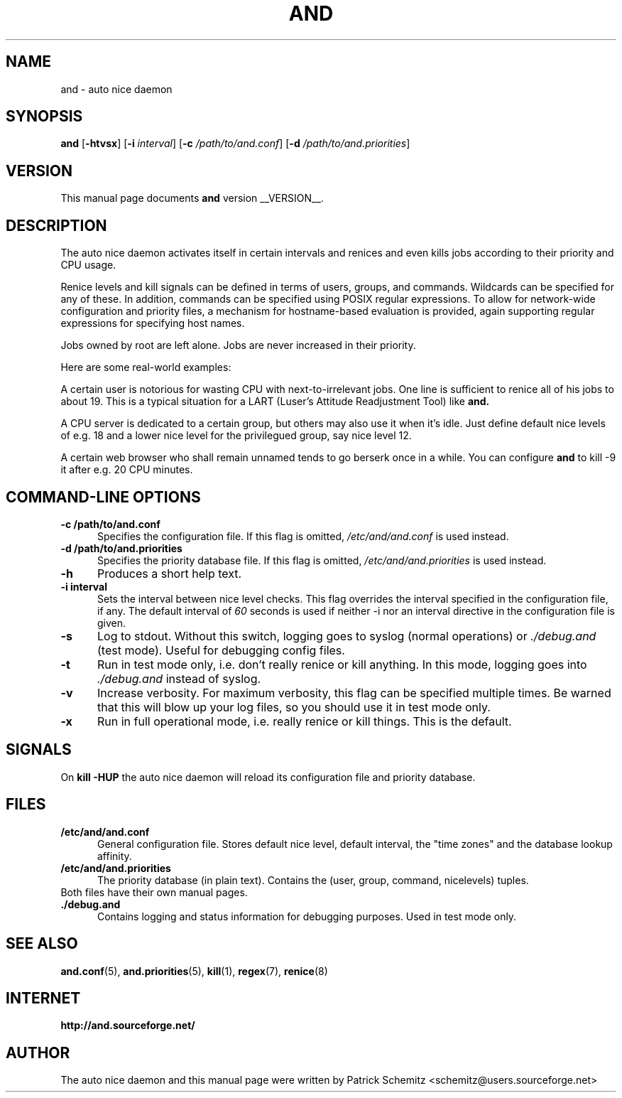 .TH AND 8 "__DATE__" "Unix" "Administrator's Tools"

.SH "NAME"
and \- auto nice daemon

.SH "SYNOPSIS"
.B and
.RB [ \-htvsx ]
.RB [ \-i
.IR interval ]
.RB [ \-c
.IR /path/to/and.conf ]
.RB [ \-d
.IR /path/to/and.priorities ]


.SH "VERSION"
This manual page documents
.B and
version __VERSION__.

.SH "DESCRIPTION"
The auto nice daemon activates itself in certain intervals and renices and
even kills jobs according to their priority and CPU usage.

Renice levels and kill signals can be defined in terms of users, groups,
and commands. Wildcards can be specified for any of these. In addition,
commands can be specified using POSIX regular expressions. To allow for
network-wide configuration and priority files, a mechanism for hostname-based
evaluation is provided, again supporting regular expressions for specifying
host names.

Jobs owned by root are left alone. Jobs are never increased in their priority.

Here are some real-world examples:

A certain user is notorious for wasting CPU with next-to-irrelevant jobs.
One line is sufficient to renice all of his jobs to about 19.
This is a typical situation for a LART (Luser's Attitude Readjustment Tool)
like
.B and.

A CPU server is dedicated to a certain group, but others may also use
it when it's idle. Just define default nice levels of e.g. 18 and a lower
nice level for the privilegued group, say nice level 12.

A certain web browser who shall remain unnamed tends to go berserk once
in a while. You can configure 
.B and
to kill -9 it after e.g. 20 CPU minutes.


.SH "COMMAND\-LINE OPTIONS"

.TP 0.5i
.B \-c /path/to/and.conf
Specifies the configuration file. If this flag is omitted,
.I /etc/and/and.conf
is used instead.

.TP 0.5i
.B \-d /path/to/and.priorities
Specifies the priority database file. If this flag is omitted,
.I /etc/and/and.priorities
is used instead.

.TP 0.5i
.B \-h
Produces a short help text.

.TP 0.5i
.B \-i interval
Sets the interval between nice level checks. This flag overrides the
interval specified in the configuration file, if any. The default interval of
.I 60
seconds is used if neither -i nor an interval directive in the configuration
file is given.

.TP 0.5i
.B \-s
Log to stdout. Without this switch, logging goes to syslog (normal
operations) or
.I ./debug.and
(test mode). Useful for debugging config files.

.TP 0.5i
.B \-t
Run in test mode only, i.e. don't really renice or kill anything.
In this mode, logging goes into
.I ./debug.and
instead of syslog.

.TP 0.5i
.B \-v
Increase verbosity. For maximum verbosity, this flag can be specified
multiple times. Be warned that this will blow up your log files, so
you should use it in test mode only.

.TP 0.5i
.B \-x
Run in full operational mode, i.e. really renice or kill things.
This is the default.

.SH "SIGNALS"

On
.B kill -HUP
the auto nice daemon will reload its configuration file and priority
database.


.SH "FILES"

.TP 0.5i
.B  /etc/and/and.conf
General configuration file. Stores default nice level, default interval,
the "time zones" and the database lookup affinity.

.TP 0.5i
.B /etc/and/and.priorities
The priority database (in plain text). Contains the (user, group, command,
nicelevels) tuples.

.TP 0.5i
Both files have their own manual pages.

.TP 0.5i
.B ./debug.and
Contains logging and status information for debugging purposes. 
Used in test mode only.

.SH "SEE ALSO"
.BR and.conf (5),
.BR and.priorities (5),
.BR kill (1),
.BR regex (7),
.BR renice (8)


.SH "INTERNET"
.B http://and.sourceforge.net/


.SH "AUTHOR"
The auto nice daemon and this manual page were written by
Patrick Schemitz <schemitz@users.sourceforge.net>
